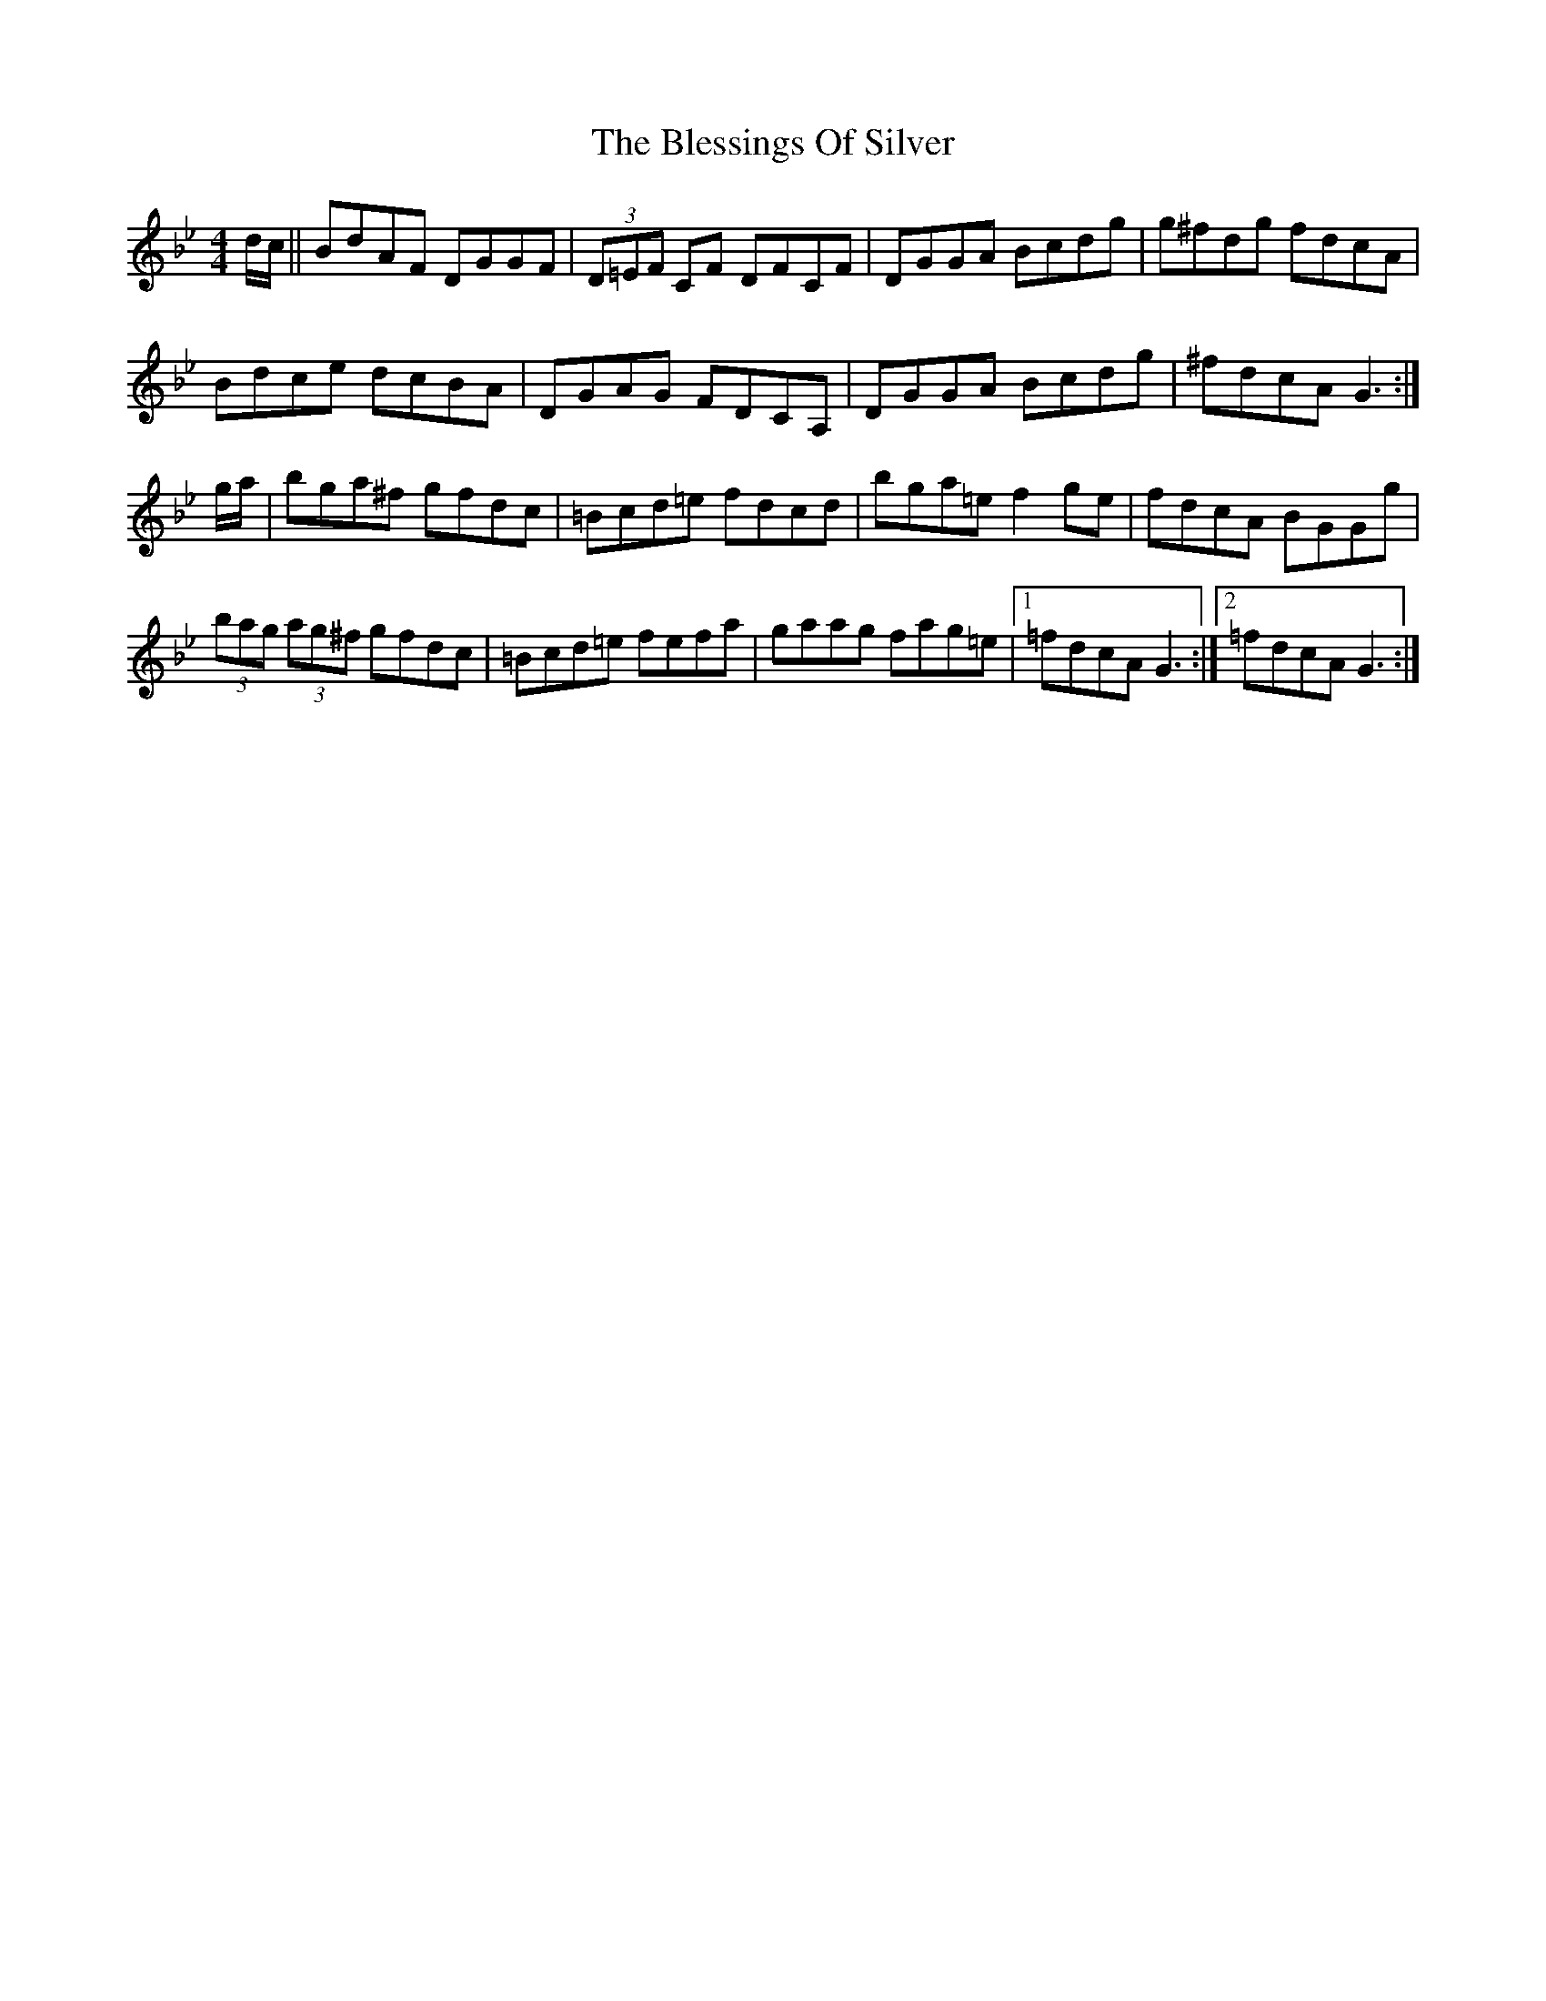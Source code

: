 X: 4063
T: Blessings Of Silver, The
R: reel
M: 4/4
K: Gminor
d/c/||BdAF DGGF|(3D=EF CF DFCF|DGGA Bcdg|g^fdg fdcA|
Bdce dcBA|DGAG FDCA,|DGGA Bcdg|^fdcA G3:|
g/a/|bga^f gfdc|=Bcd=e fdcd|bga=e f2 ge|fdcA BGGg|
(3bag (3ag^f gfdc|=Bcd=e fefa|gaag fag=e|1 =fdcA G3:|2 =fdcA G3:|

